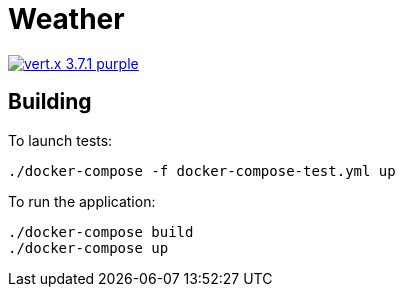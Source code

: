 = Weather

image:https://img.shields.io/badge/vert.x-3.7.1-purple.svg[link="https://vertx.io"]

== Building

To launch tests:
```
./docker-compose -f docker-compose-test.yml up
```

To run the application:
```
./docker-compose build
./docker-compose up
```




